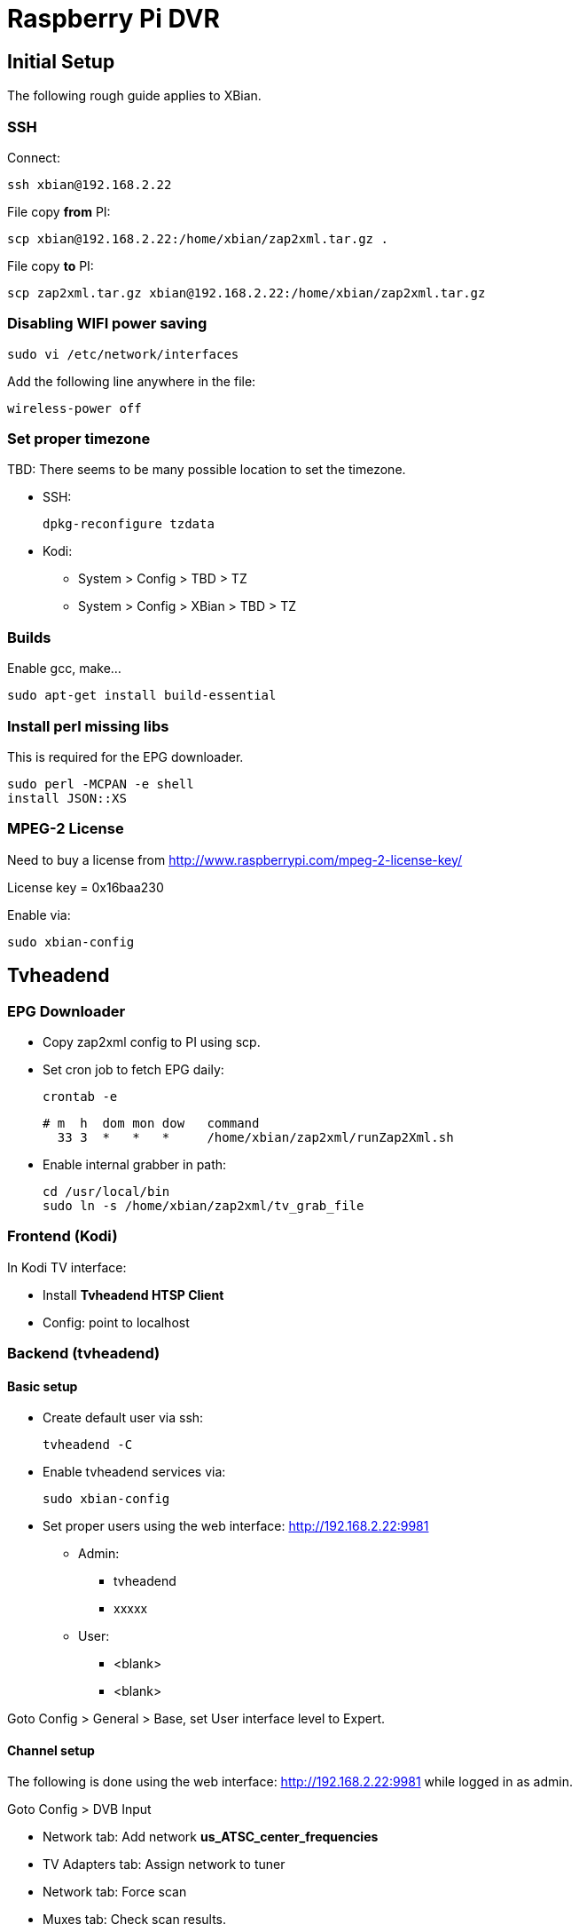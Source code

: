 = Raspberry Pi DVR

== Initial Setup

The following rough guide applies to XBian.

=== SSH

Connect:

 ssh xbian@192.168.2.22

File copy *from* PI:

 scp xbian@192.168.2.22:/home/xbian/zap2xml.tar.gz .

File copy *to* PI:

 scp zap2xml.tar.gz xbian@192.168.2.22:/home/xbian/zap2xml.tar.gz

=== Disabling WIFI power saving

 sudo vi /etc/network/interfaces

Add the following line anywhere in the file:

 wireless-power off

=== Set proper timezone

TBD: There seems to be many possible location to set the timezone.

* SSH:

 dpkg-reconfigure tzdata
 
* Kodi:
** System > Config > TBD > TZ
** System > Config > XBian > TBD > TZ

=== Builds

Enable gcc, make...

 sudo apt-get install build-essential

=== Install perl missing libs

This is required for the EPG downloader.

 sudo perl -MCPAN -e shell
 install JSON::XS

=== MPEG-2 License

Need to buy a license from http://www.raspberrypi.com/mpeg-2-license-key/

License key = 0x16baa230

Enable via:

 sudo xbian-config

== Tvheadend

=== EPG Downloader

* Copy zap2xml config to PI using scp.
* Set cron job to fetch EPG daily:

 crontab -e

 # m  h  dom mon dow   command
   33 3  *   *   *     /home/xbian/zap2xml/runZap2Xml.sh

* Enable internal grabber in path:

 cd /usr/local/bin
 sudo ln -s /home/xbian/zap2xml/tv_grab_file

=== Frontend (Kodi)

In Kodi TV interface:

* Install *Tvheadend HTSP Client*
* Config: point to localhost

=== Backend (tvheadend)

==== Basic setup

* Create default user via ssh:

 tvheadend -C
 
* Enable tvheadend services via:

 sudo xbian-config

* Set proper users using the web interface: http://192.168.2.22:9981
** Admin:
*** tvheadend
*** xxxxx
** User:
*** <blank>
*** <blank>

Goto Config > General > Base, set User interface level to Expert.

==== Channel setup

The following is done using the web interface: http://192.168.2.22:9981 while logged in as admin.

Goto Config > DVB Input

* Network tab: Add network *us_ATSC_center_frequencies*
* TV Adapters tab: Assign network to tuner
* Network tab: Force scan
* Muxes tab: Check scan results.
* Services tab: map all selected, map all services.

Goto Config > Channel/EPG

* EPG Grabber tab: Set EPG frequency (advanced mode)

 # MGouin custom to run 04:00 after zap2xml
 0 4 * * *

* EPG Grabber Modules tab: Enable Internal tv_grab_file
* EPG Grabber Channels tab: Assign channels to each EPG channel
* Channels tab: give proper channel names

=== DVR Setup ===

Possible file naming scheme:

Refer to http://docs.tvheadend.org/webui/config_dvr/

Goto Configuration > Recording > Profile

 $t$-e_%F$n.$x

=== Debugging ===

Refer to: https://tvheadend.readthedocs.org/en/latest/Appendices/command_line_options/

Debug command:

 tvheadend -d -u xbian -g xbian -c /home/xbian/.hts/tvheadend

Default command:

 tvheadend -f -u xbian -g xbian -c /home/xbian/.hts/tvheadend

=== General Infos ===

HD Recordings: 30 min = 4165 MB

Recordings DB:

 /home/xbian/.hts/tvheadend/dvr/log


=== Tuner Test ===
==== Hauppauge Xbox One ====

This tuner works well.  It has the same chip as the Hauppauge WinTV-HVR-955Q (refer to dmesg listing below:

  [35258.315869] usb 1-1.2: new high-speed USB device number 8 using dwc_otg
  [35258.406298] usb 1-1.2: New USB device found, idVendor=2040, idProduct=b123
  [35258.406312] usb 1-1.2: New USB device strings: Mfr=1, Product=2, SerialNumber=3
  [35258.406319] usb 1-1.2: Product: Hauppauge Device
  [35258.406326] usb 1-1.2: Manufacturer: Hauppauge
  [35258.406333] usb 1-1.2: SerialNumber: 4035698510
  [35258.439050] media: Linux media interface: v0.10
  [35258.458527] Linux video capture interface: v2.00
  [35258.501645] cx231xx 1-1.2:1.1: New device Hauppauge Hauppauge Device @ 480 Mbps (2040:b123) with 7 interfaces
  [35258.502036] cx231xx 1-1.2:1.1: Identified as Hauppauge WinTV-HVR-955Q (111401) (card=21)
  [35258.502540] i2c i2c-4: Added multiplexed i2c bus 6
  [35258.502627] i2c i2c-4: Added multiplexed i2c bus 7
  [35258.627172] cx25840 3-0044: cx23102 A/V decoder found @ 0x88 (cx231xx #0-0)
  [35258.645376] cx25840 3-0044: Direct firmware load for v4l-cx231xx-avcore-01.fw failed with error -2
  [35258.645394] cx25840 3-0044: unable to open firmware v4l-cx231xx-avcore-01.fw
  [35258.701895] tveeprom 6-0050: Hauppauge model 111401, rev E3I6, serial# 4035698510
  [35258.701909] tveeprom 6-0050: MAC address is 00:0d:fe:8b:df:4e
  [35258.701916] tveeprom 6-0050: tuner model is SiLabs Si2157 (idx 186, type 4)
  [35258.701925] tveeprom 6-0050: TV standards NTSC(M) ATSC/DVB Digital (eeprom 0x88)
  [35258.701932] tveeprom 6-0050: audio processor is CX23102 (idx 47)
  [35258.701940] tveeprom 6-0050: decoder processor is CX23102 (idx 46)
  [35258.701947] tveeprom 6-0050: has no radio, has IR receiver, has no IR transmitter
  [35258.702946] cx231xx 1-1.2:1.1: v4l2 driver version 0.0.3
  [35258.754970] cx231xx 1-1.2:1.1: Unknown tuner type configuring SIF
  [35258.780088] cx231xx 1-1.2:1.1: Registered video device video0 [v4l2]
  [35258.780230] cx231xx 1-1.2:1.1: Registered VBI device vbi0
  [35258.780243] cx231xx 1-1.2:1.1: video EndPoint Addr 0x84, Alternate settings: 5
  [35258.780256] cx231xx 1-1.2:1.1: VBI EndPoint Addr 0x85, Alternate settings: 2
  [35258.780266] cx231xx 1-1.2:1.1: sliced CC EndPoint Addr 0x86, Alternate settings: 2
  [35258.780275] cx231xx 1-1.2:1.1: TS EndPoint Addr 0x81, Alternate settings: 6
  [35258.780549] usbcore: registered new interface driver cx231xx
  [35258.796429] cx231xx 1-1.2:1.1: audio EndPoint Addr 0x83, Alternate settings: 3
  [35258.796447] cx231xx 1-1.2:1.1: Cx231xx Audio Extension initialized
  [35258.896630] si2157 7-0060: Silicon Labs Si2147/2148/2157/2158 successfully attached
  [35258.896671] DVB: registering new adapter (cx231xx #0)
  [35258.896685] cx231xx 1-1.2:1.1: DVB: registering adapter 0 frontend 0 (LG Electronics LGDT3306A VSB/QAM Frontend)...
  [35258.902066] cx231xx 1-1.2:1.1: Successfully loaded cx231xx-dvb
  [35258.902086] cx231xx 1-1.2:1.1: Cx231xx dvb Extension initialized
  [35259.074624] si2157 7-0060: found a 'Silicon Labs Si2157-A30'
  [35259.123494] si2157 7-0060: firmware version: 3.0.5
  [35259.123547] cx231xx 1-1.2:1.1: DVB: adapter 0 frontend 0 frequency 0 out of range (55000000..858000000)

== Maintenance ==

=== Check ===

 mount
 cat /etc/fstab
 sudo fdisk -l
 df -h
 sudo btrfs-auto-snapshot list

Remove snapshots:

 sudo -i
 btrfs-auto-snapshot list | grep -v /@$ | grep auto-snap | xargs -L1 btrfs-auto-snapshot destroy

=== Correction ===

TBD? btrfs how to check for filesystem integrity?

== References ==

* https://en.wikipedia.org/wiki/List_of_Canadian_television_stations#Digital
* https://en.wikipedia.org/wiki/List_of_United_States_stations_available_in_Canada
* https://en.wikipedia.org/wiki/North_American_television_frequencies#Channel_frequencies
* http://docs.tvheadend.org/before_you_begin/
* http://kodi.wiki/view/Tvheadend_PVR
* http://www.tvfool.com
* https://github.com/mathieugouin/rpiDvr
* http://www.asciidoctor.org/docs/asciidoc-syntax-quick-reference/
